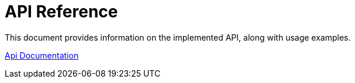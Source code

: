 = API Reference
:description: API reference document, including usage examples

This document provides information on the implemented API, along with usage examples.

link:https://openzeppelin-relayer.netlify.app/api_docs.html[Api Documentation]
